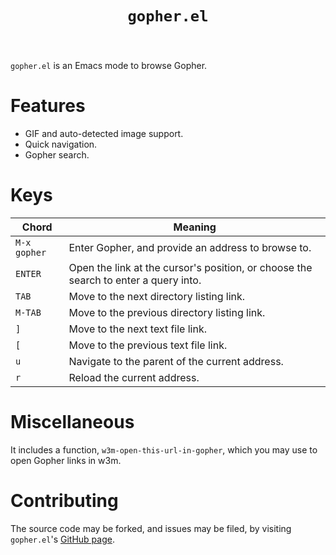 #+TITLE: =gopher.el=
#+OPTIONS: toc:nil

=gopher.el= is an Emacs mode to browse Gopher.

* Features

  + GIF and auto-detected image support.
  + Quick navigation.
  + Gopher search.

* Keys

  | Chord        | Meaning                                                                             |
  |--------------+-------------------------------------------------------------------------------------|
  | =M-x gopher= | Enter Gopher, and provide an address to browse to.                                  |
  | =ENTER=      | Open the link at the cursor's position, or choose the search to enter a query into. |
  | =TAB=        | Move to the next directory listing link.                                            |
  | =M-TAB=      | Move to the previous directory listing link.                                        |
  | =]=          | Move to the next text file link.                                                    |
  | =[=          | Move to the previous text file link.                                                |
  | =u=          | Navigate to the parent of the current address.                                      |
  | =r=          | Reload the current address.                                                         |

* Miscellaneous

  It includes a function, =w3m-open-this-url-in-gopher=, which you may
  use to open Gopher links in w3m.

* Contributing

 The source code may be forked, and issues may be filed, by visiting
  =gopher.el='s [[http://github.com/ardekantur/gopher.el][GitHub page]].
